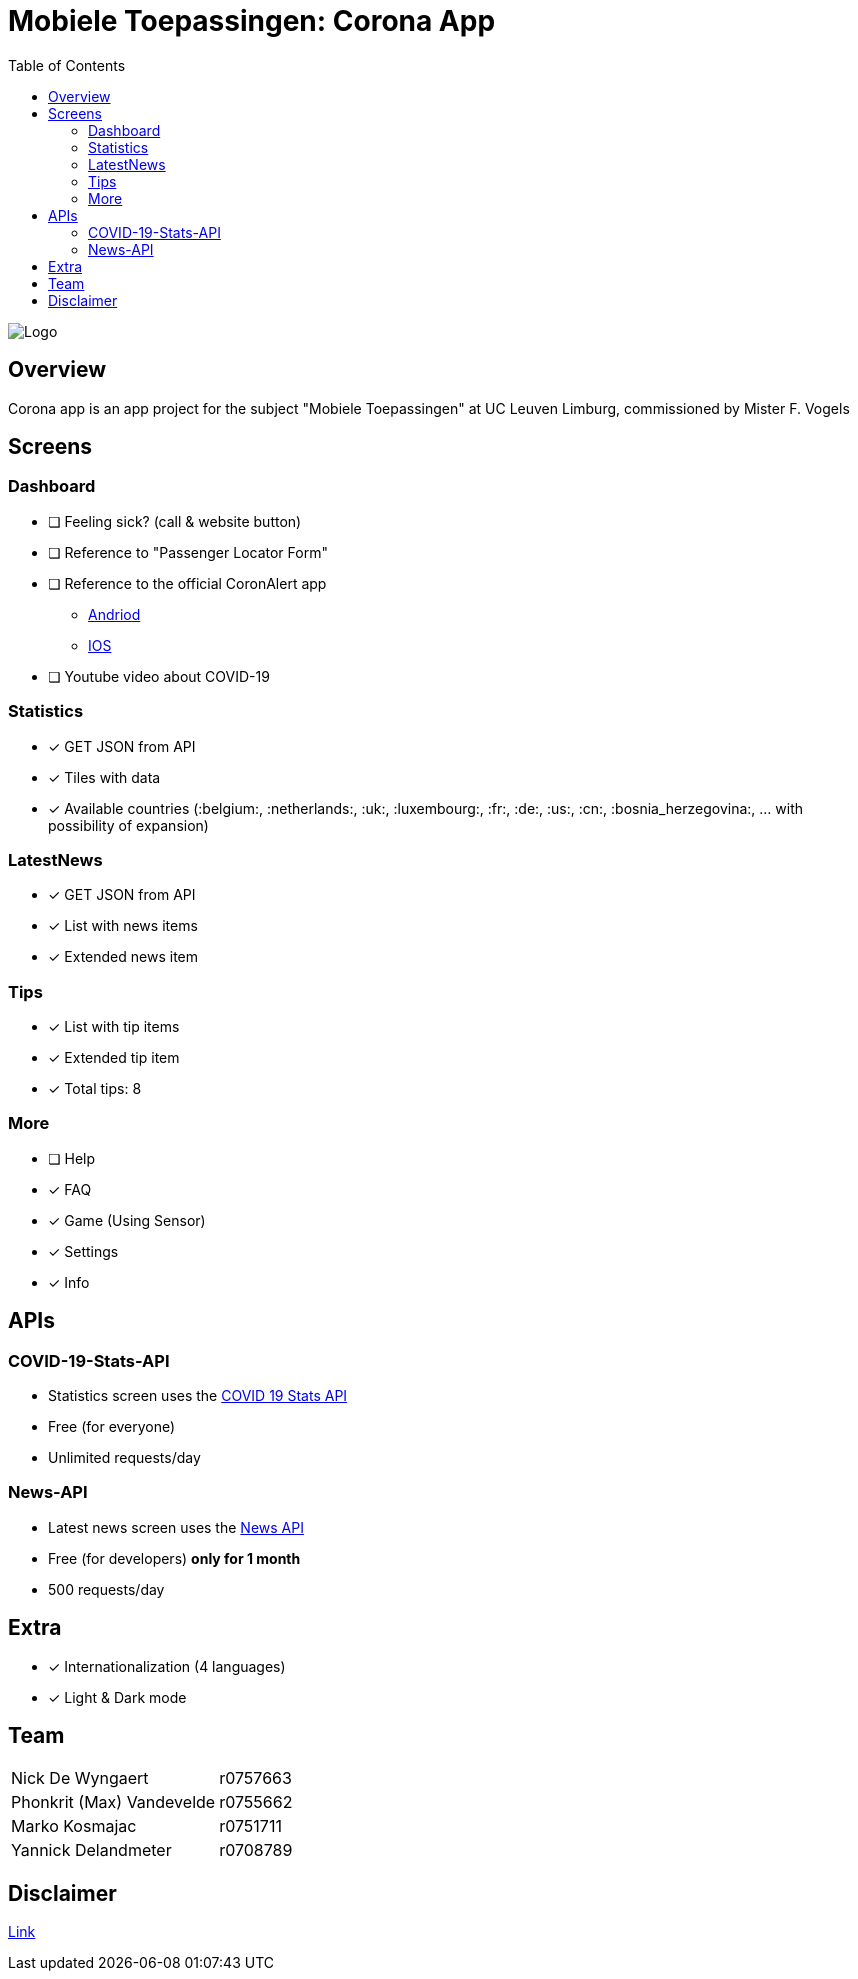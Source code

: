 = Mobiele Toepassingen: Corona App
:toc:

image::logo.png[Logo]

== Overview
Corona app is an app project for the subject "Mobiele Toepassingen" at UC Leuven Limburg, commissioned by Mister F. Vogels

== Screens
=== Dashboard
* [ ] Feeling sick? (call & website button)
* [ ] Reference to "Passenger Locator Form"
* [ ] Reference to the official CoronAlert app
** https://play.google.com/store/apps/details?id=be.sciensano.coronalert)[Andriod]
** https://apps.apple.com/us/app/id1526431891)[IOS]
* [ ] Youtube video about COVID-19

=== Statistics
* [x] GET JSON from API
* [x] Tiles with data
* [x] Available countries (:belgium:, :netherlands:, :uk:, :luxembourg:, :fr:, :de:, :us:, :cn:, :bosnia_herzegovina:, ... with possibility of expansion)

=== LatestNews
* [x] GET JSON from API
* [x] List with news items
* [x] Extended news item

=== Tips
* [x] List with tip items
* [x] Extended tip item
* [x] Total tips: 8

=== More
* [ ] Help
* [x] FAQ
* [x] Game (Using Sensor)
* [x] Settings
* [x] Info

== APIs
=== COVID-19-Stats-API
* Statistics screen uses the https://covid19-stats-api.herokuapp.com/[COVID 19 Stats API]
* Free (for everyone)
* Unlimited requests/day

=== News-API
* Latest news screen uses the https://newsapi.org/[News API]
* Free (for developers) **only for 1 month**
* 500 requests/day

== Extra
* [x] Internationalization (4 languages)
* [x] Light & Dark mode

== Team
|===
| Nick De Wyngaert          | r0757663
| Phonkrit (Max) Vandevelde | r0755662
| Marko Kosmajac            | r0751711
| Yannick Delandmeter       | r0708789
|===

== Disclaimer
https://nl.wikipedia.org/wiki/Regeringsformaties_Belgi%C3%AB_2019-2020[Link]
